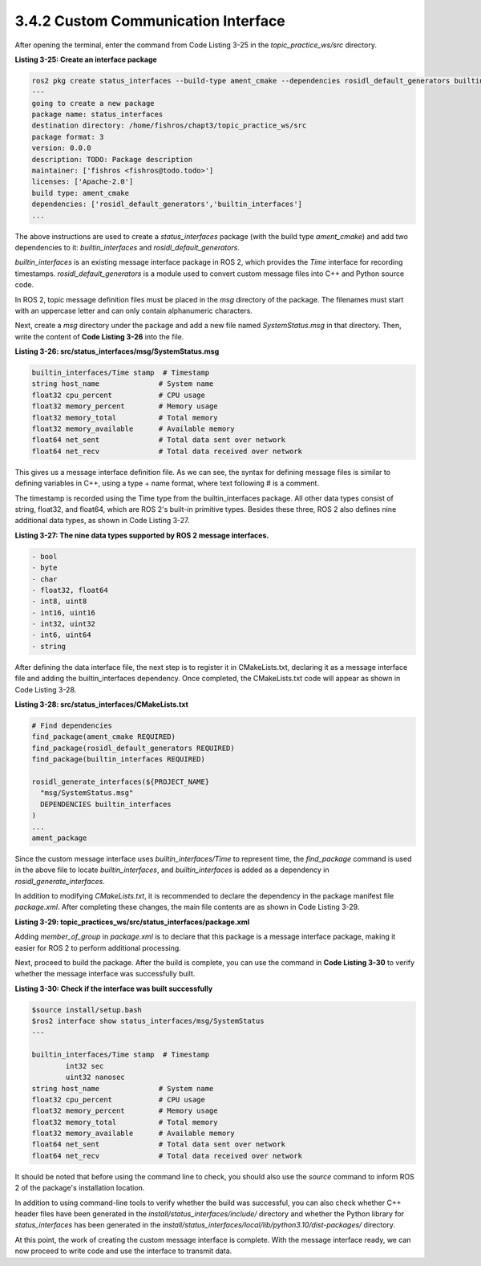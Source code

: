 3.4.2 Custom Communication Interface
====================================

After opening the terminal, enter the command from Code Listing 3-25 in the `topic_practice_ws/src` directory.

**Listing 3-25: Create an interface package**

.. code-block:: bash

   ros2 pkg create status_interfaces --build-type ament_cmake --dependencies rosidl_default_generators builtin_interfaces --license Apache-2.0
   ---
   going to create a new package
   package name: status_interfaces
   destination directory: /home/fishros/chapt3/topic_practice_ws/src
   package format: 3
   version: 0.0.0
   description: TODO: Package description
   maintainer: ['fishros <fishros@todo.todo>']
   licenses: ['Apache-2.0']
   build type: ament_cmake
   dependencies: ['rosidl_default_generators','builtin_interfaces']
   ...
The above instructions are used to create a `status_interfaces` package (with the build type `ament_cmake`) and add two dependencies to it: `builtin_interfaces` and `rosidl_default_generators`.

`builtin_interfaces` is an existing message interface package in ROS 2, which provides the `Time` interface for recording timestamps. `rosidl_default_generators` is a module used to convert custom message files into C++ and Python source code.

In ROS 2, topic message definition files must be placed in the `msg` directory of the package. The filenames must start with an uppercase letter and can only contain alphanumeric characters.

Next, create a `msg` directory under the package and add a new file named `SystemStatus.msg` in that directory. Then, write the content of **Code Listing 3-26** into the file.


**Listing 3-26: src/status_interfaces/msg/SystemStatus.msg**

.. code-block:: bash

   builtin_interfaces/Time stamp  # Timestamp
   string host_name              # System name
   float32 cpu_percent           # CPU usage
   float32 memory_percent        # Memory usage
   float32 memory_total          # Total memory
   float32 memory_available      # Available memory
   float64 net_sent              # Total data sent over network
   float64 net_recv              # Total data received over network

This gives us a message interface definition file. As we can see, the syntax for defining message files is similar to defining variables in C++, using a type + name format, where text following # is a comment.

The timestamp is recorded using the Time type from the builtin_interfaces package. All other data types consist of string, float32, and float64, which are ROS 2's built-in primitive types. Besides these three, ROS 2 also defines nine additional data types, as shown in Code Listing 3-27.

**Listing 3-27: The nine data types supported by ROS 2 message interfaces.**

.. code-block:: bash

   - bool
   - byte
   - char
   - float32, float64
   - int8, uint8
   - int16, uint16
   - int32, uint32
   - int6, uint64
   - string

After defining the data interface file, the next step is to register it in CMakeLists.txt, declaring it as a message interface file and adding the builtin_interfaces dependency. Once completed, the CMakeLists.txt code will appear as shown in Code Listing 3-28.

**Listing 3-28: src/status_interfaces/CMakeLists.txt**

.. code-block:: bash

   # Find dependencies
   find_package(ament_cmake REQUIRED)
   find_package(rosidl_default_generators REQUIRED)
   find_package(builtin_interfaces REQUIRED)

   rosidl_generate_interfaces(${PROJECT_NAME}
     "msg/SystemStatus.msg"
     DEPENDENCIES builtin_interfaces
   )
   ...
   ament_package

Since the custom message interface uses `builtin_interfaces/Time` to represent time, the `find_package` command is used in the above file to locate `builtin_interfaces`, and `builtin_interfaces` is added as a dependency in `rosidl_generate_interfaces`.

In addition to modifying `CMakeLists.txt`, it is recommended to declare the dependency in the package manifest file `package.xml`. After completing these changes, the main file contents are as shown in Code Listing 3-29.

**Listing 3-29: topic_practices_ws/src/status_interfaces/package.xml**

.. code-block:: xml
   ...
   <license>Apache-2.0</license>
   <member_of_group>rosidl_interface_packages</member_of_group>
   <buildtool_depend>ament_cmake</buildtool_depend>
   ...

Adding `member_of_group` in `package.xml` is to declare that this package is a message interface package, making it easier for ROS 2 to perform additional processing.

Next, proceed to build the package. After the build is complete, you can use the command in **Code Listing 3-30** to verify whether the message interface was successfully built.

**Listing 3-30: Check if the interface was built successfully**

.. code-block:: bash

   $source install/setup.bash
   $ros2 interface show status_interfaces/msg/SystemStatus
   ---

   builtin_interfaces/Time stamp  # Timestamp
           int32 sec
           uint32 nanosec
   string host_name              # System name
   float32 cpu_percent           # CPU usage
   float32 memory_percent        # Memory usage
   float32 memory_total          # Total memory
   float32 memory_available      # Available memory
   float64 net_sent              # Total data sent over network
   float64 net_recv              # Total data received over network

It should be noted that before using the command line to check, you should also use the `source` command to inform ROS 2 of the package's installation location.

In addition to using command-line tools to verify whether the build was successful, you can also check whether C++ header files have been generated in the `install/status_interfaces/include/` directory and whether the Python library for `status_interfaces` has been generated in the `install/status_interfaces/local/lib/python3.10/dist-packages/` directory.

At this point, the work of creating the custom message interface is complete. With the message interface ready, we can now proceed to write code and use the interface to transmit data.